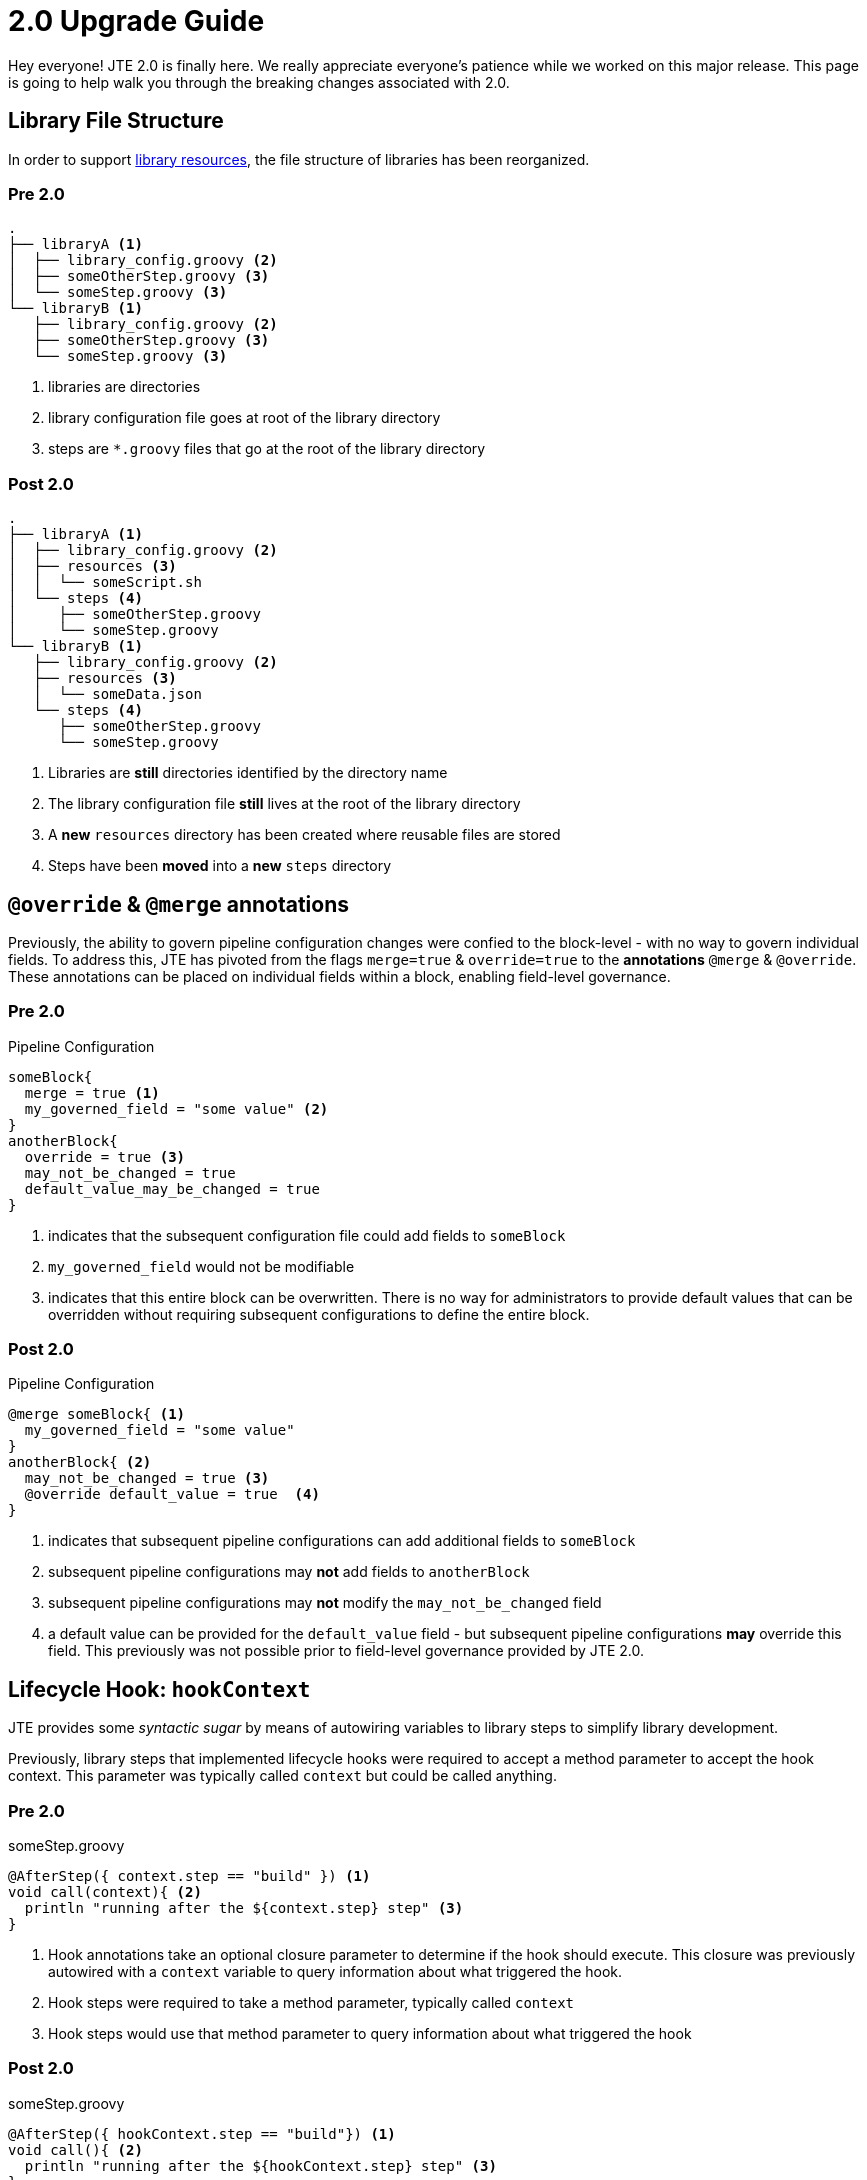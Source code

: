 = 2.0 Upgrade Guide

Hey everyone! JTE 2.0 is finally here. We really appreciate everyone's patience while we worked on this major release. This page is going to help walk you through the breaking changes associated with 2.0.

== Library File Structure

In order to support xref:library-development:library_resources.adoc[library resources], the file structure of libraries has been reorganized.

=== Pre 2.0

[source, text]
----
.
├── libraryA <1>
│  ├── library_config.groovy <2>
│  ├── someOtherStep.groovy <3>
│  └── someStep.groovy <3>
└── libraryB <1>
   ├── library_config.groovy <2>
   ├── someOtherStep.groovy <3>
   └── someStep.groovy <3>
----
<1> libraries are directories
<2> library configuration file goes at root of the library directory
<3> steps are `*.groovy` files that go at the root of the library directory

=== Post 2.0

[source, text]
----
.
├── libraryA <1>
│  ├── library_config.groovy <2>
│  ├── resources <3>
│  │  └── someScript.sh
│  └── steps <4>
│     ├── someOtherStep.groovy
│     └── someStep.groovy
└── libraryB <1>
   ├── library_config.groovy <2>
   ├── resources <3>
   │  └── someData.json
   └── steps <4>
      ├── someOtherStep.groovy
      └── someStep.groovy
----
<1> Libraries are *still* directories identified by the directory name
<2> The library configuration file *still* lives at the root of the library directory
<3> A *new* `resources` directory has been created where reusable files are stored
<4> Steps have been *moved* into a *new* `steps` directory

== `@override` & `@merge` annotations

Previously, the ability to govern pipeline configuration changes were confied to the block-level - with no way to govern individual fields. To address this, JTE has pivoted from the flags `merge=true` & `override=true` to the *annotations* `@merge` & `@override`. These annotations can be placed on individual fields within a block, enabling field-level governance.

=== Pre 2.0

.Pipeline Configuration
[source, groovy]
----
someBlock{
  merge = true <1>
  my_governed_field = "some value" <2>
}
anotherBlock{
  override = true <3>
  may_not_be_changed = true
  default_value_may_be_changed = true
}
----
<1> indicates that the subsequent configuration file could add fields to `someBlock`
<2> `my_governed_field` would not be modifiable
<3> indicates that this entire block can be overwritten. There is no way for administrators to provide default values that can be overridden without requiring subsequent configurations to define the entire block.

=== Post 2.0

.Pipeline Configuration
[source, groovy]
----
@merge someBlock{ <1>
  my_governed_field = "some value"
}
anotherBlock{ <2>
  may_not_be_changed = true <3>
  @override default_value = true  <4>
}
----
<1> indicates that subsequent pipeline configurations can add additional fields to `someBlock`
<2> subsequent pipeline configurations may *not* add fields to `anotherBlock`
<3> subsequent pipeline configurations may *not* modify the `may_not_be_changed` field
<4> a default value can be provided for the `default_value` field - but subsequent pipeline configurations *may* override this field. This previously was not possible prior to field-level governance provided by JTE 2.0.

== Lifecycle Hook: `hookContext`

JTE provides some _syntactic sugar_ by means of autowiring variables to library steps to simplify library development.

Previously, library steps that implemented lifecycle hooks were required to accept a method parameter to accept the hook context. This parameter was typically called `context` but could be called anything.

=== Pre 2.0

.someStep.groovy
[source, groovy]
----
@AfterStep({ context.step == "build" }) <1>
void call(context){ <2>
  println "running after the ${context.step} step" <3>
}
----
<1> Hook annotations take an optional closure parameter to determine if the hook should execute. This closure was previously autowired with a `context` variable to query information about what triggered the hook.
<2> Hook steps were required to take a method parameter, typically called `context`
<3> Hook steps would use that method parameter to query information about what triggered the hook

=== Post 2.0

.someStep.groovy
[source, groovy]
----
@AfterStep({ hookContext.step == "build"}) <1>
void call(){ <2>
  println "running after the ${hookContext.step} step" <3>
}
----
<1> the `context` variable in annotation closures has been *renamed* `hookContext`
<2> Hook steps *no longer take a method parameter*
<3> Hook steps are *autowired* a `hookContext` variable

== Job Configurations

We took the opportunity during a major release to do some major refactoring! This impacts Job DSL scripts used to configure jobs utilizing JTE.

JTE also now supports fetching the pipeline configuration and pipeline template for a one-off pipeline job, which results in some changes to the structure of Job DSL for ad-hoc pipeline jobs.
